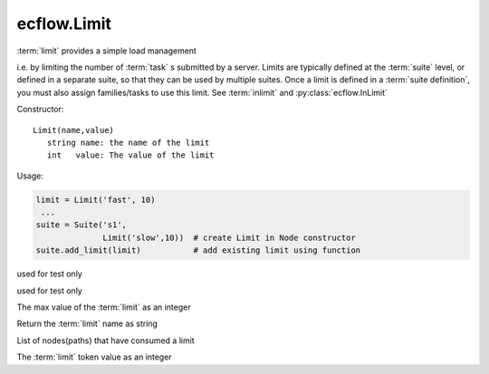 ecflow.Limit
////////////


.. py:class:: Limit
   :module: ecflow

   Bases: :py:class:`~Boost.Python.instance`

:term:`limit` provides a simple load management

i.e. by limiting the number of :term:`task` s submitted by a server.
Limits are typically defined at the :term:`suite` level, or defined in a
separate suite, so that they can be used by multiple suites.
Once a limit is defined in a :term:`suite definition`, you must also assign families/tasks to use
this limit. See  :term:`inlimit` and :py:class:`ecflow.InLimit`

Constructor::

   Limit(name,value)
      string name: the name of the limit
      int   value: The value of the limit

Usage:

.. code-block:: python

   limit = Limit('fast', 10)
    ...
   suite = Suite('s1',
                 Limit('slow',10))  # create Limit in Node constructor
   suite.add_limit(limit)           # add existing limit using function


.. py:method:: Limit.decrement( (Limit)arg1, (int)arg2, (str)arg3) -> None :
   :module: ecflow

used for test only


.. py:method:: Limit.increment( (Limit)arg1, (int)arg2, (str)arg3) -> None :
   :module: ecflow

used for test only


.. py:method:: Limit.limit( (Limit)arg1) -> int :
   :module: ecflow

The max value of the :term:`limit` as an integer


.. py:method:: Limit.name( (Limit)arg1) -> str :
   :module: ecflow

Return the :term:`limit` name as string


.. py:method:: Limit.node_paths( (Limit)arg1) -> list :
   :module: ecflow

List of nodes(paths) that have consumed a limit


.. py:method:: Limit.value( (Limit)arg1) -> int :
   :module: ecflow

The :term:`limit` token value as an integer

